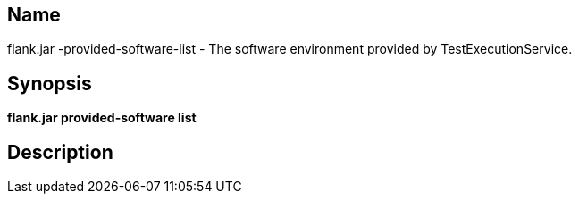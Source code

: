 // tag::picocli-generated-full-manpage[]

// tag::picocli-generated-man-section-name[]
== Name

flank.jar
-provided-software-list - The software environment provided by TestExecutionService.

// end::picocli-generated-man-section-name[]

// tag::picocli-generated-man-section-synopsis[]
== Synopsis

*flank.jar
 provided-software list*

// end::picocli-generated-man-section-synopsis[]

// tag::picocli-generated-man-section-description[]
== Description



// end::picocli-generated-man-section-description[]

// end::picocli-generated-full-manpage[]